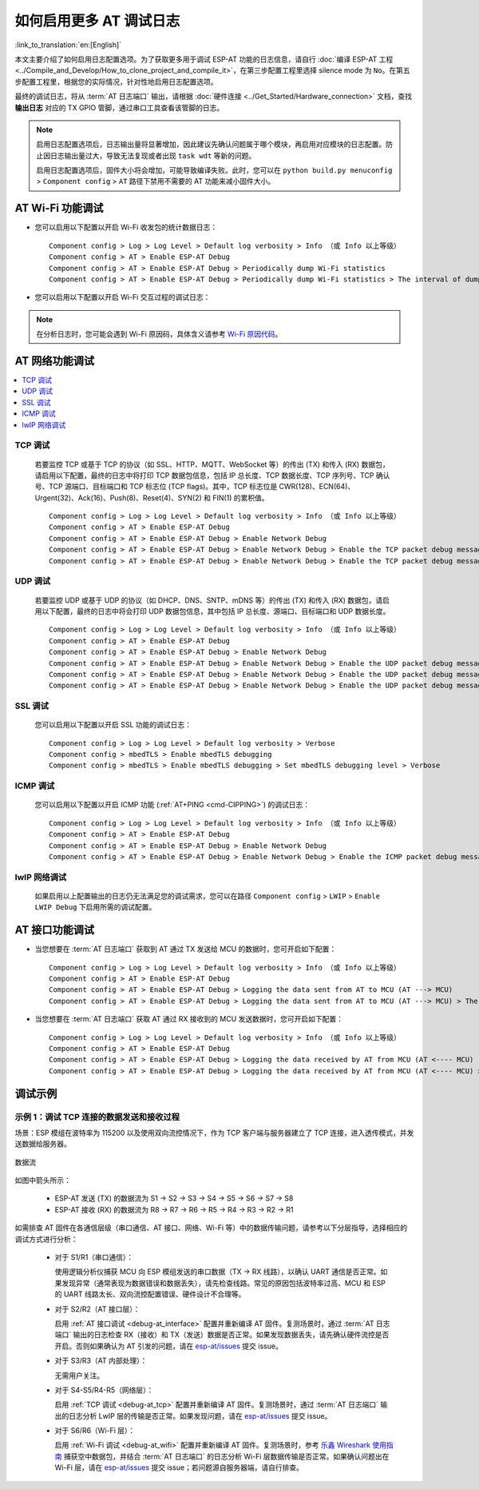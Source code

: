 如何启用更多 AT 调试日志
=========================

:link_to_translation:`en:[English]`

本文主要介绍了如何启用日志配置选项。为了获取更多用于调试 ESP-AT 功能的日志信息，请自行 :doc:`编译 ESP-AT 工程 <../Compile_and_Develop/How_to_clone_project_and_compile_it>`，在第三步配置工程里选择 silence mode 为 ``No``。在第五步配置工程里，根据您的实际情况，针对性地启用日志配置选项。

.. list::

  * :ref:`AT Wi-Fi 功能调试 <debug-at_wifi>`
  * :ref:`AT 网络功能调试 <debug-at_network>`
  :not esp32s2: * :ref:`AT BLE 功能调试 <debug-at_ble>`
  * :ref:`AT 接口功能调试 <debug-at_interface>`
  * :ref:`调试示例 <debug-at_examples>`

最终的调试日志，将从 :term:`AT 日志端口` 输出，请根据 :doc:`硬件连接 <../Get_Started/Hardware_connection>` 文档，查找 **输出日志** 对应的 TX GPIO 管脚，通过串口工具查看该管脚的日志。

.. note::
  启用日志配置选项后，日志输出量将显著增加，因此建议先确认问题属于哪个模块，再启用对应模块的日志配置。防止因日志输出量过大，导致无法复现或者出现 ``task wdt`` 等新的问题。

  启用日志配置选项后，固件大小将会增加，可能导致编译失败。此时，您可以在 ``python build.py menuconfig`` > ``Component config`` > ``AT`` 路径下禁用不需要的 AT 功能来减小固件大小。

.. _debug-at_wifi:

AT Wi-Fi 功能调试
------------------------------

- 您可以启用以下配置以开启 Wi-Fi 收发包的统计数据日志：

  ::

    Component config > Log > Log Level > Default log verbosity > Info （或 Info 以上等级）
    Component config > AT > Enable ESP-AT Debug
    Component config > AT > Enable ESP-AT Debug > Periodically dump Wi-Fi statistics
    Component config > AT > Enable ESP-AT Debug > Periodically dump Wi-Fi statistics > The interval of dumping Wi-Fi statistics (ms)

- 您可以启用以下配置以开启 Wi-Fi 交互过程的调试日志：

  .. only:: not esp32c6

    ::

      Component config > Log > Log Level > Default log verbosity > Debug
      Component config > Supplicant > Print debug messages from WPA Supplicant

  .. only:: esp32c6

    ::

      Component config > Log > Log Level > Default log verbosity > Debug
      Component config > Wi-Fi > Print debug messages from WPA Supplicant

.. note::

  在分析日志时，您可能会遇到 Wi-Fi 原因码，具体含义请参考 `Wi-Fi 原因代码 <https://docs.espressif.com/projects/esp-idf/zh_CN/latest/{IDF_TARGET_PATH_NAME}/api-guides/wifi.html#id34>`_。

.. _debug-at_network:

AT 网络功能调试
------------------------

.. contents::
   :local:
   :depth: 1

.. _debug-at_tcp:

TCP 调试
^^^^^^^^^^^^^^^^^^^^^^^^^^^^^^^^^^^^^^^^^^^

  若要监控 TCP 或基于 TCP 的协议（如 SSL、HTTP、MQTT、WebSocket 等）的传出 (TX) 和传入 (RX) 数据包，请启用以下配置，最终的日志中将打印 TCP 数据包信息，包括 IP 总长度、TCP 数据长度、TCP 序列号、TCP 确认号、TCP 源端口、目标端口和 TCP 标志位 (TCP flags)。其中，TCP 标志位是 CWR(128)、ECN(64)、Urgent(32)、Ack(16)、Push(8)、Reset(4)、SYN(2) 和 FIN(1) 的累积值。

  ::

    Component config > Log > Log Level > Default log verbosity > Info （或 Info 以上等级）
    Component config > AT > Enable ESP-AT Debug
    Component config > AT > Enable ESP-AT Debug > Enable Network Debug
    Component config > AT > Enable ESP-AT Debug > Enable Network Debug > Enable the TCP packet debug messages
    Component config > AT > Enable ESP-AT Debug > Enable Network Debug > Enable the TCP packet debug messages > Specify the list of TCP port numbers to monitor > 0

UDP 调试
^^^^^^^^^^^^^^^^^^^^^^^^^^^^^^^^^^^^^^^^^^^

  若要监控 UDP 或基于 UDP 的协议（如 DHCP、DNS、SNTP、mDNS 等）的传出 (TX) 和传入 (RX) 数据包，请启用以下配置，最终的日志中将会打印 UDP 数据包信息，其中包括 IP 总长度、源端口、目标端口和 UDP 数据长度。

  ::

    Component config > Log > Log Level > Default log verbosity > Info （或 Info 以上等级）
    Component config > AT > Enable ESP-AT Debug
    Component config > AT > Enable ESP-AT Debug > Enable Network Debug
    Component config > AT > Enable ESP-AT Debug > Enable Network Debug > Enable the UDP packet debug messages
    Component config > AT > Enable ESP-AT Debug > Enable Network Debug > Enable the UDP packet debug messages > Specify the list of outgoing UDP (UDP TX) port numbers to monitor
    Component config > AT > Enable ESP-AT Debug > Enable Network Debug > Enable the UDP packet debug messages > Specify the list of incoming UDP (UDP RX) port numbers to monitor

SSL 调试
^^^^^^^^^^^^^^^^^^^^

  您可以启用以下配置以开启 SSL 功能的调试日志：

  ::

    Component config > Log > Log Level > Default log verbosity > Verbose
    Component config > mbedTLS > Enable mbedTLS debugging
    Component config > mbedTLS > Enable mbedTLS debugging > Set mbedTLS debugging level > Verbose

ICMP 调试
^^^^^^^^^^^^^^^^^^^^^^

  您可以启用以下配置以开启 ICMP 功能 (:ref:`AT+PING <cmd-CIPPING>`) 的调试日志：

  ::

    Component config > Log > Log Level > Default log verbosity > Info （或 Info 以上等级）
    Component config > AT > Enable ESP-AT Debug
    Component config > AT > Enable ESP-AT Debug > Enable Network Debug
    Component config > AT > Enable ESP-AT Debug > Enable Network Debug > Enable the ICMP packet debug messages

lwIP 网络调试
^^^^^^^^^^^^^^^^^^^^^^^^^

  如果启用以上配置输出的日志仍无法满足您的调试需求，您可以在路径 ``Component config`` > ``LWIP`` > ``Enable LWIP Debug`` 下启用所需的调试配置。

.. _debug-at_ble:

.. only:: not esp32s2

  AT BLE 功能调试
  -----------------------

  - 您可以直接在 :term:`AT 日志端口` 查看断开原因码，从而调试 BLE 断开过程。

  .. only:: esp32 or esp32c3

    - 您可以启用以下配置以开启 BLE 扫描、连接、广播、数据收发等交互过程的调试日志：

      ::

        Component config > Log > Log Level > Default log verbosity > Debug
        Component config > Bluetooth > Bluedroid Options > BT DEBUG LOG LEVEL > HCI layer > DEBUG

    - 您可以启用以下配置以开启 BLE 配对过程的调试日志：

      ::

        Component config > Log > Log Level > Default log verbosity > Debug
        Component config > Bluetooth > Bluedroid Options > BT DEBUG LOG LEVEL > HCI layer > DEBUG
        Component config > Bluetooth > Bluedroid Options > BT DEBUG LOG LEVEL > SMP layer > DEBUG

    - 您可以启用以下配置以开启 BLE GATT 层的调试日志：

      ::

        Component config > Log > Log Level > Default log verbosity > Debug
        Component config > Bluetooth > Bluedroid Options > BT DEBUG LOG LEVEL > GATT layer > DEBUG

    - 您可以启用以下配置以开启 AT BluFi 功能的调试日志：

      ::

        Component config > Log > Log Level > Default log verbosity > Debug
        Component config > Bluetooth > Bluedroid Options > BT DEBUG LOG LEVEL > BLUFI layer > DEBUG

    如果以上配置无法满足您的调试需求，您可以在路径 ``Component config`` > ``Bluetooth`` > ``Bluedroid Options`` > ``BT DEBUG LOG LEVEL`` 下启用其他所需的调试配置。

  .. only:: esp32c2 or esp32c6

    - 您可以启用以下配置以开启 BLE 功能的调试日志：

      ::

        Component config > Log > Log Level > Default log verbosity > Debug
        Component config > Bluetooth > NimBLE Options > NimBLE Host log verbosity > Debug logs

AT 接口功能调试
--------------------

.. _debug-at_interface:

- 当您想要在 :term:`AT 日志端口` 获取到 AT 通过 TX 发送给 MCU 的数据时，您可开启如下配置：

  ::

    Component config > Log > Log Level > Default log verbosity > Info （或 Info 以上等级）
    Component config > AT > Enable ESP-AT Debug
    Component config > AT > Enable ESP-AT Debug > Logging the data sent from AT to MCU (AT ---> MCU)
    Component config > AT > Enable ESP-AT Debug > Logging the data sent from AT to MCU (AT ---> MCU) > The maximum length of the data sent from AT to MCU to be logged > 8192

- 当您想要在 :term:`AT 日志端口` 获取 AT 通过 RX 接收到的 MCU 发送数据时，您可开启如下配置：

  ::

    Component config > Log > Log Level > Default log verbosity > Info （或 Info 以上等级）
    Component config > AT > Enable ESP-AT Debug
    Component config > AT > Enable ESP-AT Debug > Logging the data received by AT from MCU (AT <---- MCU)
    Component config > AT > Enable ESP-AT Debug > Logging the data received by AT from MCU (AT <---- MCU) > The maximum length of the data received by AT from MCU to be logged > 8192

.. _debug-at_examples:

调试示例
-----------

示例 1：调试 TCP 连接的数据发送和接收过程
^^^^^^^^^^^^^^^^^^^^^^^^^^^^^^^^^^^^^^^^^^^^^^^^^^^^^^

场景：ESP 模组在波特率为 115200 以及使用双向流控情况下，作为 TCP 客户端与服务器建立了 TCP 连接，进入透传模式，并发送数据给服务器。

.. figure:: ../../_static/optimize-throughput.png
   :align: center
   :alt: 吞吐数据流
   :figclass: align-center

   数据流

如图中箭头所示：

  - ESP-AT 发送 (TX) 的数据流为 S1 -> S2 -> S3 -> S4 -> S5 -> S6 -> S7 -> S8
  - ESP-AT 接收 (RX) 的数据流为 R8 -> R7 -> R6 -> R5 -> R4 -> R3 -> R2 -> R1

如需排查 AT 固件在各通信层级（串口通信、AT 接口、网络、Wi-Fi 等）中的数据传输问题，请参考以下分层指导，选择相应的调试方式进行分析：

  - 对于 S1/R1（串口通信）：

    使用逻辑分析仪捕获 MCU 向 ESP 模组发送的串口数据（TX -> RX 线路），以确认 UART 通信是否正常。如果发现异常（通常表现为数据错误和数据丢失），请先检查线路。常见的原因包括波特率过高、MCU 和 ESP 的 UART 线路太长、双向流控配置错误、硬件设计不合理等。

  - 对于 S2/R2（AT 接口层）：

    启用 :ref:`AT 接口调试 <debug-at_interface>` 配置并重新编译 AT 固件。复测场景时，通过 :term:`AT 日志端口` 输出的日志检查 RX（接收）和 TX（发送）数据是否正常。如果发现数据丢失，请先确认硬件流控是否开启。否则如果确认为 AT 引发的问题，请在 `esp-at/issues <https://github.com/espressif/esp-at/issues/new?assignees=&labels=Type%3A+Bug&projects=&template=02_runtime_bug.yml>`_ 提交 issue。

  - 对于 S3/R3（AT 内部处理）：

    无需用户关注。

  - 对于 S4-S5/R4-R5（网络层）：

    启用 :ref:`TCP 调试 <debug-at_tcp>` 配置并重新编译 AT 固件。复测场景时，通过 :term:`AT 日志端口` 输出的日志分析 LwIP 层的传输是否正常。如果发现问题，请在 `esp-at/issues <https://github.com/espressif/esp-at/issues/new?assignees=&labels=Type%3A+Bug&projects=&template=02_runtime_bug.yml>`_ 提交 issue。

  - 对于 S6/R6（Wi-Fi 层）：

    启用 :ref:`Wi-Fi 调试 <debug-at_wifi>` 配置并重新编译 AT 固件。复测场景时，参考 `乐鑫 Wireshark 使用指南 <https://docs.espressif.com/projects/esp-idf/zh_CN/latest/{IDF_TARGET_PATH_NAME}/api-guides/wireshark-user-guide.html>`_ 捕获空中数据包，并结合 :term:`AT 日志端口` 的日志分析 Wi-Fi 层数据传输是否正常。如果确认问题出在 Wi-Fi 层，请在 `esp-at/issues <https://github.com/espressif/esp-at/issues/new?assignees=&labels=Type%3A+Bug&projects=&template=02_runtime_bug.yml>`_ 提交 issue；若问题源自服务器端，请自行排查。

.. only:: not esp32s2

  示例 2：调试 BLE 连接、扫描过程
  ^^^^^^^^^^^^^^^^^^^^^^^^^^^^^^^^^^^^^^^^^^^^^^^^^^^^^

  场景：ESP 模组作为 BLE 客户端与手机反复建立 BLE 连接和断开连接。

    - 若您想调试 BLE 断开的原因，请在复测场景时，抓取 :term:`AT 日志端口` 的调试日志进行分析。日志中可能包含断开原因码，这些原因码是 BLE 通用的，并非 AT 特有。示例：

      .. code-block:: none

          Disconnect reason = 0x13

    - 若您想调试 BLE 扫描或连接等过程，请启用 :ref:`AT BLE 功能 <debug-at_ble>` 调试配置，并编译 AT 固件。在复测场景时，抓取 :term:`AT 日志端口` 调试日志进行分析。
